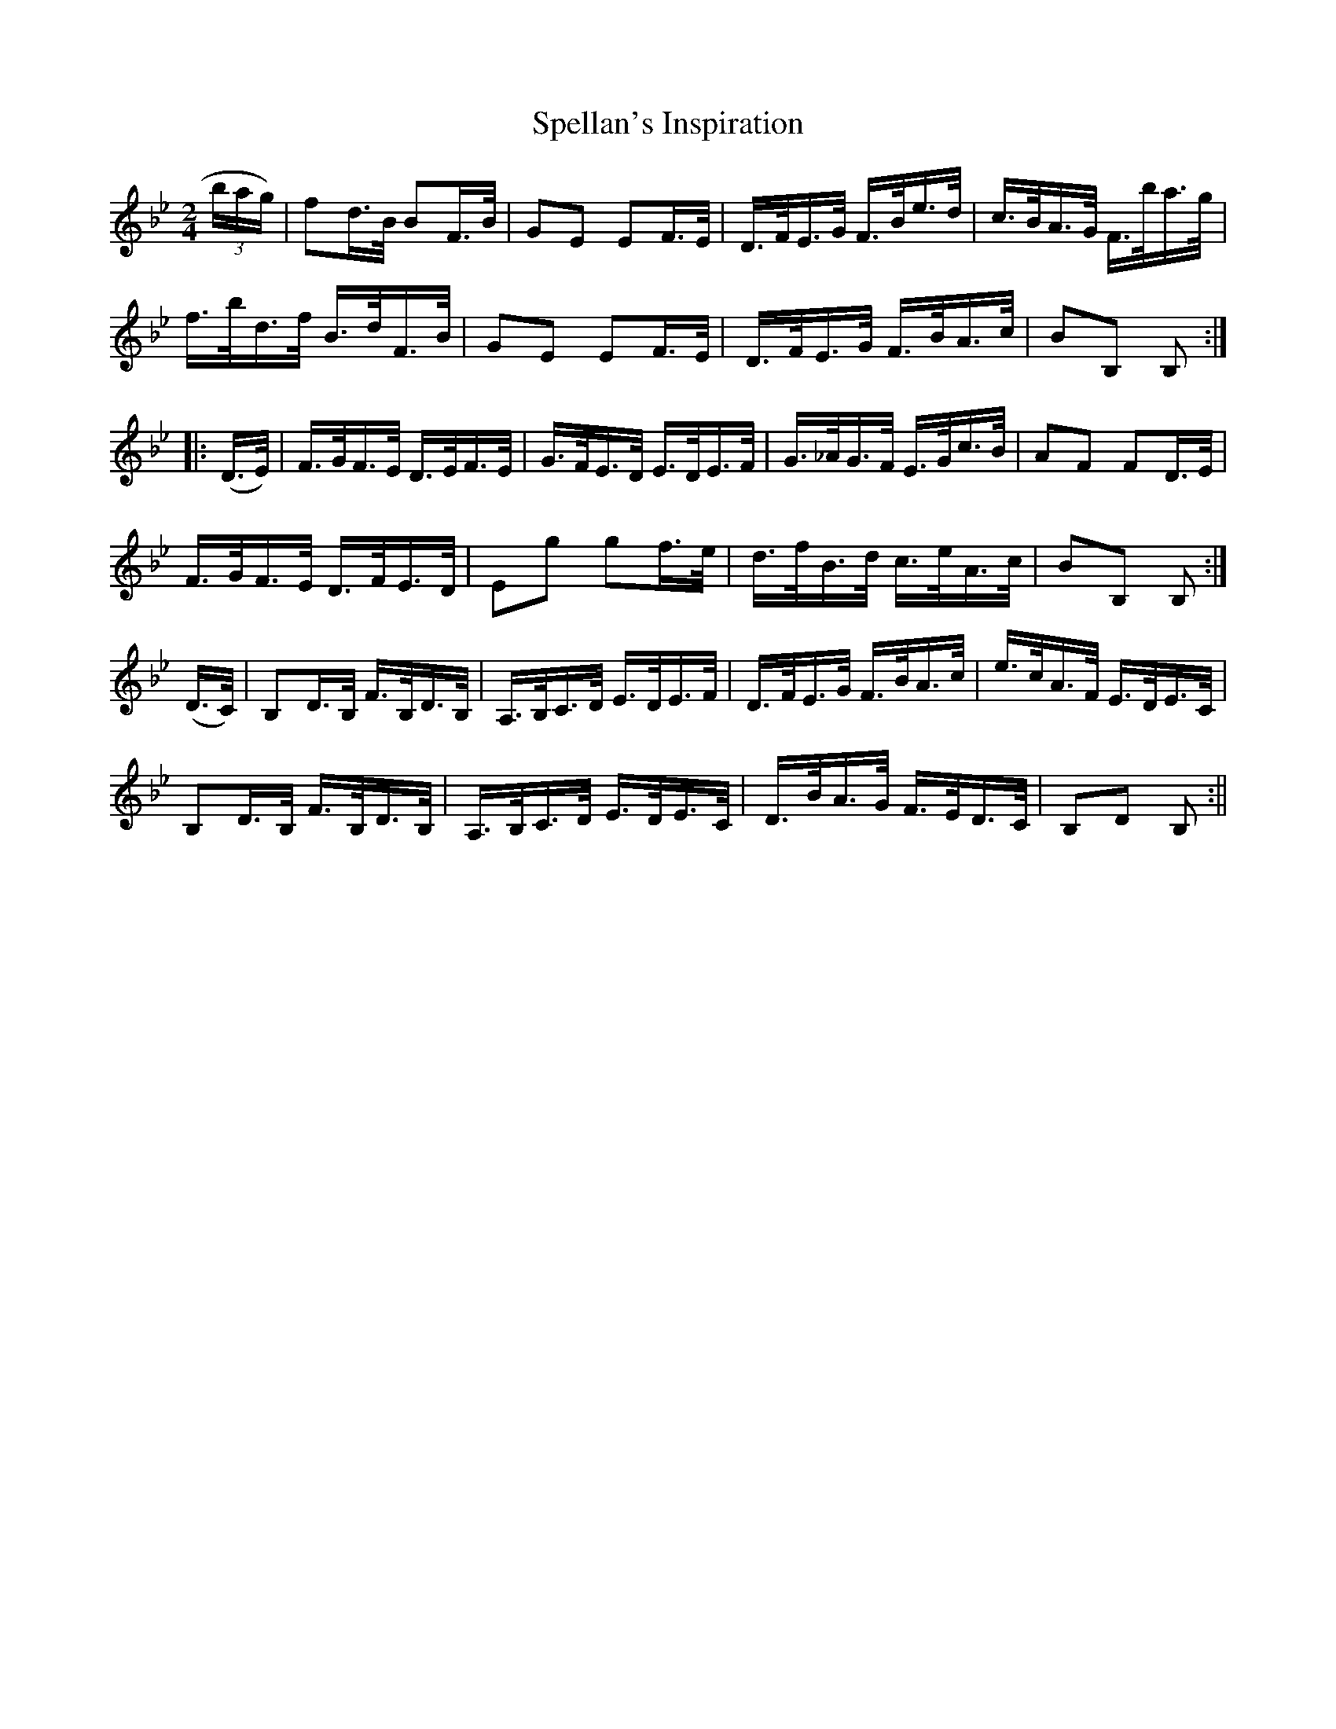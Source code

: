 X:1612
T:Spellan's Inspiration
R:hornpipe
N:"Collected by J. O'Neill"
B:O'Neill's 1612
M:2/4
L:1/16
K:Fmix
(3bag) | f2d>B B2F>B | G2E2 E2F>E | D>FE>G F>Be>d | c>BA>G F>ba>g |
f>bd>f B>dF>B | G2E2 E2F>E | D>FE>G F>BA>c | B2B,2 B,2 :|
|: (D>E) | F>GF>E D>EF>E | G>FE>D E>DE>F | G>_AG>F E>Gc>B | A2F2 F2D>E |
F>GF>E D>FE>D | E2g2 g2f>e | d>fB>d c>eA>c | B2B,2 B,2 :|
(D>C) | B,2D>B, F>B,D>B, | A,>B,C>D E>DE>F | D>FE>G F>BA>c | e>cA>F E>DE>C |
B,2D>B, F>B,D>B, | A,>B,C>D E>DE>C | D>BA>G F>ED>C | B,2D2 B,2 :||

